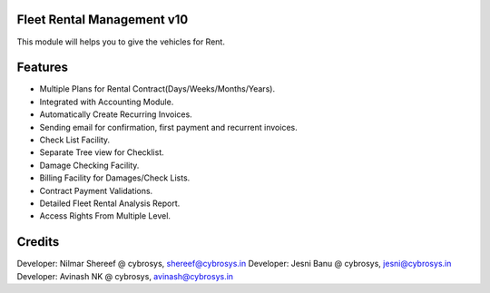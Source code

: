 Fleet Rental Management v10
===========================
This module will helps you to give the vehicles for Rent.

Features
========

* Multiple Plans for Rental Contract(Days/Weeks/Months/Years).
* Integrated with Accounting Module.
* Automatically Create Recurring Invoices.
* Sending email for confirmation, first payment and recurrent invoices.
* Check List Facility.
* Separate Tree view for Checklist.
* Damage Checking Facility.
* Billing Facility for Damages/Check Lists.
* Contract Payment Validations.
* Detailed Fleet Rental Analysis Report.
* Access Rights From Multiple Level.

Credits
=======
Developer: Nilmar Shereef @ cybrosys, shereef@cybrosys.in
Developer: Jesni Banu @ cybrosys, jesni@cybrosys.in
Developer: Avinash NK @ cybrosys, avinash@cybrosys.in
